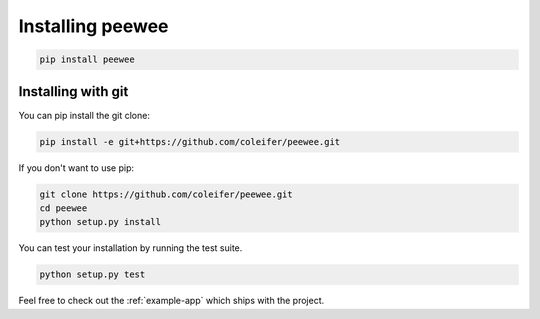 .. _installation:

Installing peewee
=================

.. code-block:: console

    pip install peewee


Installing with git
-------------------

You can pip install the git clone:

.. code-block:: console

    pip install -e git+https://github.com/coleifer/peewee.git


If you don't want to use pip:

.. code-block:: console

    git clone https://github.com/coleifer/peewee.git
    cd peewee
    python setup.py install


You can test your installation by running the test suite.

.. code-block:: console

    python setup.py test

Feel free to check out the :ref:`example-app` which ships with the project.
